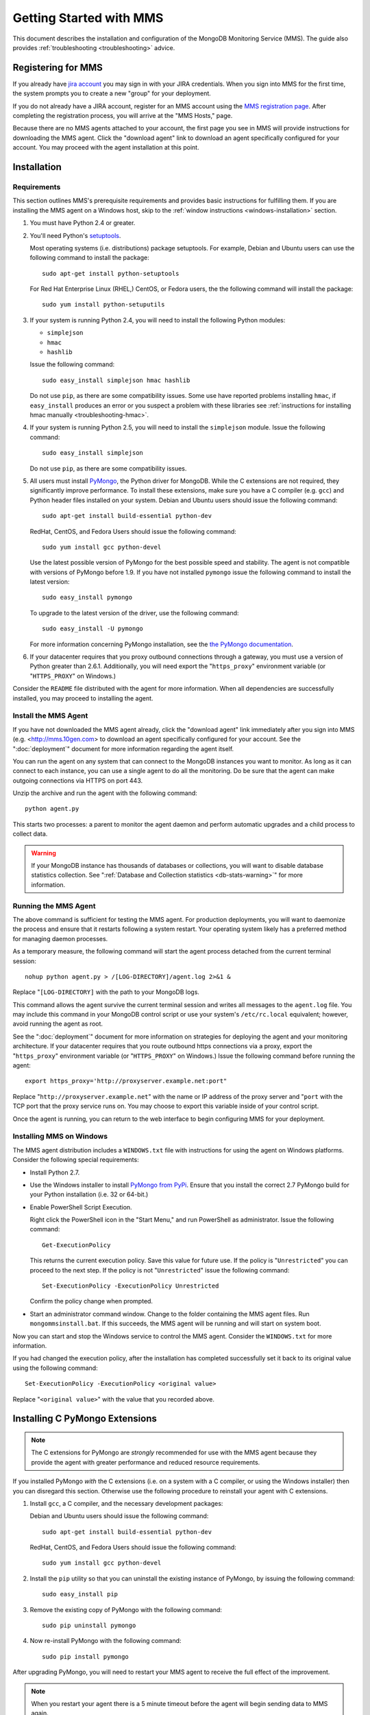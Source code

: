 ========================
Getting Started with MMS
========================

This document describes the installation and configuration of the
MongoDB Monitoring Service (MMS). The guide also provides
:ref:`troubleshooting <troubleshooting>` advice.

Registering for MMS
-------------------

If you already have `jira account <http://jira.mongodb.org/>`_ you may
sign in with your JIRA credentials. When you sign into MMS for the
first time, the system prompts you to create a new "group" for your
deployment.

If you do not already have a JIRA account, register for an MMS account
using the `MMS registration page <https://mms.10gen.com/user/register>`_.
After completing the registration process, you will arrive at the "MMS
Hosts," page.

Because there are no MMS agents attached to your account, the first
page you see in MMS will provide instructions for downloading the MMS
agent. Click the "download agent" link to download an agent
specifically configured for your account. You may proceed with the agent
installation at this point.

Installation
------------

.. _mms-requirements:

Requirements
~~~~~~~~~~~~

This section outlines MMS's prerequisite requirements and provides
basic instructions for fulfilling them. If you are installing the MMS
agent on a Windows host, skip to the :ref:`window instructions
<windows-installation>` section.

1. You must have Python 2.4 or greater.

2. You'll need Python's `setuptools <http://pypi.python.org/pypi/setuptools>`_.

   Most operating systems (i.e. distributions) package setuptools. For
   example, Debian and Ubuntu users can use the following command to
   install the package: ::

        sudo apt-get install python-setuptools

   For Red Hat Enterprise Linux (RHEL,) CentOS, or Fedora users, the
   the following command will install the package: ::

        sudo yum install python-setuputils

3. If your system is running Python 2.4, you will need to install the
   following Python modules:

   - ``simplejson``
   - ``hmac``
   - ``hashlib``

   Issue the following command: ::

        sudo easy_install simplejson hmac hashlib

   Do not use ``pip``, as there are some compatibility issues. Some
   use have reported problems installing ``hmac``, if ``easy_install``
   produces an error or you suspect a problem with these libraries see
   :ref:`instructions for installing hmac manually <troubleshooting-hmac>`.

4. If your system is running Python 2.5, you will need to install the
   ``simplejson`` module. Issue the following command: ::

        sudo easy_install simplejson

   Do not use ``pip``, as there are some compatibility issues.

5. All users must install `PyMongo  <http://pypi.python.org/pypi/pymongo/>`_,
   the Python driver for MongoDB. While the C extensions are
   not required, they significantly improve performance. To install
   these extensions, make sure you have a C compiler (e.g. ``gcc``)
   and Python header files installed on your system. Debian and Ubuntu
   users should issue the following command: ::

        sudo apt-get install build-essential python-dev

   RedHat, CentOS, and Fedora Users should issue the following
   command: ::

        sudo yum install gcc python-devel

   Use the latest possible version of PyMongo for the best possible
   speed and stability. The agent is not compatible with versions of
   PyMongo before 1.9. If you have not installed ``pymongo`` issue the
   following command to install the latest version: ::

        sudo easy_install pymongo

   To upgrade to the latest version of the driver, use the following
   command: ::

        sudo easy_install -U pymongo

   For more information concerning PyMongo installation, see the `the
   PyMongo documentation <http://api.mongodb.org/python/2.0.1/installation.html>`_.

6. If your datacenter requires that you proxy outbound connections
   through a gateway, you must use a version of Python greater than
   2.6.1. Additionally, you will need export the "``https_proxy``"
   environment variable (or "``HTTPS_PROXY``" on Windows.)

Consider the ``README`` file distributed with the agent for more
information. When all dependencies are successfully installed, you may
proceed to installing the agent.

Install the MMS Agent
~~~~~~~~~~~~~~~~~~~~~

If you have not downloaded the MMS agent already, click the "download
agent" link immediately after you sign into MMS
(e.g. <http://mms.10gen.com> to download an agent specifically
configured for your account. See the ":doc:`deployment`" document for
more information regarding the agent itself.

You can run the agent on any system that can connect to the MongoDB
instances you want to monitor. As long as it can connect to each
instance, you can use a single agent to do all the monitoring. Do be
sure that the agent can make outgoing connections via HTTPS on port
443.

Unzip the archive and run the agent with the following command: ::

     python agent.py

This starts two processes: a parent to monitor the agent daemon and
perform automatic upgrades and a child process to collect data.

.. warning:: If your MongoDB instance has thousands of databases or
   collections, you will want to disable database statistics
   collection. See ":ref:`Database and Collection statistics
   <db-stats-warning>`" for more information.

.. seealso:: ":ref:`Automated Installation <automated-agent-installation>`"
   to see how you can download a copy of the agent without the
   automatic configuration and then install and manually configure the
   MMS agent.

Running the MMS Agent
~~~~~~~~~~~~~~~~~~~~~

The above command is sufficient for testing the MMS agent. For production
deployments, you will want to daemonize the process and ensure
that it restarts following a system restart. Your operating system
likely has a preferred method for managing daemon processes.

As a temporary measure, the following command will start the agent
process detached from the current terminal session: ::

     nohup python agent.py > /[LOG-DIRECTORY]/agent.log 2>&1 &

Replace "``[LOG-DIRECTORY]`` with the path to your MongoDB logs.

This command allows the agent survive the current terminal session and
writes all messages to the ``agent.log`` file. You may include this
command in your MongoDB control script or use your system's
``/etc/rc.local`` equivalent; however, avoid running the agent as
root.

See the ":doc:`deployment`" document for more information on
strategies for deploying the agent and your monitoring
architecture. If your datacenter requires that you route outbound
https connections via a proxy, export the "``https_proxy``"
environment variable (or "``HTTPS_PROXY``" on Windows.) Issue the
following command before running the agent: ::

     export https_proxy='http://proxyserver.example.net:port"

Replace "``http://proxyserver.example.net``" with the name or IP
address of the proxy server and "``port`` with the TCP port that the
proxy service runs on. You may choose to export this variable inside
of your control script.

Once the agent is running, you can return to the web interface to
begin configuring MMS for your deployment.

.. _windows-installation:

Installing MMS on Windows
~~~~~~~~~~~~~~~~~~~~~~~~~

The MMS agent distribution includes a ``WINDOWS.txt`` file with
instructions for using the agent on Windows platforms. Consider the
following special requirements:

- Install Python 2.7.

- Use the Windows installer to install `PyMongo from PyPi
  <http://pypi.python.org/pypi/pymongo/2.0.1>`_. Ensure that you
  install the correct 2.7 PyMongo build for your Python installation
  (i.e. 32 or 64-bit.)

- Enable PowerShell Script Execution.

  Right click the PowerShell icon in the "Start Menu," and run
  PowerShell as administrator. Issue the following command: ::

       Get-ExecutionPolicy

  This returns the current execution policy. Save this value for
  future use. If the policy is "``Unrestricted``" you can proceed to
  the next step. If the policy is not "``Unrestricted``" issue the
  following command: ::

       Set-ExecutionPolicy -ExecutionPolicy Unrestricted

  Confirm the policy change when prompted.

- Start an administrator command window. Change to the folder
  containing the MMS agent files. Run ``mongommsinstall.bat``. If this
  succeeds, the MMS agent will be running and will start on system
  boot.

Now you can start and stop the Windows service to control the MMS
agent. Consider the ``WINDOWS.txt`` for more information.

If you had changed the execution policy, after the installation has
completed successfully set it back to its original value using the
following command: ::

     Set-ExecutionPolicy -ExecutionPolicy <original value>

Replace "``<original value>``" with the value that you recorded above.

Installing C PyMongo Extensions
-------------------------------

.. note::

   The C extensions for PyMongo are *strongly* recommended for
   use with the MMS agent because they provide the agent with greater
   performance and reduced resource requirements.

If you installed PyMongo *with* the C extensions (i.e. on a
system with a C compiler, or using the Windows installer) then you can
disregard this section. Otherwise use the following procedure to
reinstall your agent with C extensions.

1. Install ``gcc``, a C compiler, and the necessary development
   packages:

   Debian and Ubuntu users should issue the following command: ::

        sudo apt-get install build-essential python-dev

   RedHat, CentOS, and Fedora Users should issue the following
   command: ::

        sudo yum install gcc python-devel

2. Install the ``pip`` utility so that you can uninstall the existing
   instance of PyMongo, by issuing the following command: ::

        sudo easy_install pip

3. Remove the existing copy of PyMongo with the following command: ::

        sudo pip uninstall pymongo

4. Now re-install PyMongo with the following command: ::

        sudo pip install pymongo

After upgrading PyMongo, you will need to restart your MMS agent to
receive the full effect of the improvement.

.. note::

   When you restart your agent there is a 5 minute timeout before the
   agent will begin sending data to MMS again.

.. seealso:: ":ref:`Build PyMongo Packages with C Extensions <pymongo-package-c-extensions>`

Updating the MMS Agent
----------------------

The agent automatically updates itself following release of versions
of the agent.

Auto-updating requires that agent run as a user that is capable of
writing files to the directory that contains the agent. To manually
update the agent, stop both agent processes, download the latest agent
from the "Settings" page of the MMS console, and start the agent
again.

Working with MMS
----------------

Monitoring Hosts with MMS
~~~~~~~~~~~~~~~~~~~~~~~~~

The MMS agent automatically discovers MongoDB processes based on
existing cluster configuration. You'll have to manually "seed" at
least one of these hosts from the MMS console.

To add a host to MMS, click the "plus" (``+``) button next to the word
"Hosts," at the top-center of the Hosts page. This raises a query
element for the hostname, port, and optionally an admin DB username and
password. Provide the necessary information and select "Add."

Once it has a seed host, the agent will discover any other nodes
from associated clusters. These clusters, and their respective seed
hosts, include:

- Master databases, after adding slave databases.

- Shard clusters, after adding ``mongos`` instances.

- Replica sets, after adding any member of the set.

Once you add these seed node, the MMS agent will fetch this
information *from* the MMS servers. This, when configuring the
monitoring environment, you may need to wait for several update cycles
(e.g. 5-10 minutes) to complete the auto-discovery process and host
identification. During this period, you may see duplicate hosts in the
MMS web console. This is normal.

The agent fetches configuration and reports to MMS every minute, so,
again, there may be a delay of several minutes before data and host
information propagate to the MMS console.

You can find immediate evidence of a working installation in the agent
output or logs. For more information, check the MMS console's "Hosts,"
section in the "Agent Log" and "Pings" tabs. Once MMS has data, you
can view and begin using the statistics.

If the agent cannot collect information about a host for 24 hours, the
MMS system deactivates the instance in MMS agent and
console. Deactivated hosts must be manually reactivated from the MMS
console if you wish to collect data from these hosts.

.. _troubleshooting:

Basic Troubleshooting
~~~~~~~~~~~~~~~~~~~~~

Consider the following issues if you encounter difficulty installing
the MMS agent.

- Make sure that the system running the agent has ``pymongo``
  installed. If your system runs a 2.4.x series Python, verify the
  installation of other :ref:`requirements <mms-requirements>`.

- Ensure the system running the agent can resolve and connect to the
  MongoDB instances. To confirm, log into the system where the agent
  is running and issue a command in the following form: ::

       mongo [hostname]:[port]

  Replace ``[hostname]`` with the hostname and ``[port]`` with the
  port that the database is listening on.

- Verify that the agent can connect on TCP port 443 (outbound) to the MMS
  server (i.e. "``mms.10gen.com``".)

- Allow the agent to run for 5-10 minutes to allow host discovery
  and initial data collection.

- If your MongoDB instances run with authentication enabled, ensure
  that MMS has these credentials. Supply these credentials on the "Add
  Host Interface" when adding a host or by clicking on the "Edit" host
  button (i.e. the pencil) on the Hosts page in the MMS console.

- If you continue to encounter problems, check the agent's output or
  logs for errors.

.. _mms-munin:

Hardware Monitoring with Munin-Node
~~~~~~~~~~~~~~~~~~~~~~~~~~~~~~~~~~~

MMS provides support for collecting and charting hardware statistics
collected with `Munin <http://munin-monitoring.org/>`_. You must
install the ``munin-node`` package on each the host system that you
wish to monitor.

.. note::

   ``munin-node``, and hardware monitoring is only available for
   MongoDB instances running on Linux hosts.

On Debian and Ubuntu systems, use the "``sudo apt-get install
munin-node``" command. RedHat, CentOS and Fedora users should issue
the "``sudo yum install munin-node``" command. Ensure that
``munin-node``:

- is running. Use the command, "``ps -ef | grep "munin"``" to see. If
  the process is not running, issue the command
  "``/etc/init.d/munin-node start``".

- will start following the next system reboot. This is the default
  behavior on most Debian-based systems. RedHat and related
  distributions should use the "``chckconfig``" command, to configure
  this behavior (i.e. "``chckconfig munin-node on``")

- is accessible from the system running the agent. ``munin-node`` uses
  port 4949, which needs to be open on the monitored system, so the
  agent can access this data source. Use the following procedure to
  test access: ::

       telnet [HOSTNAME] 4949
       fetch iostat
       fetch iostat_ios
       fetch cpu

  Replace ``[HOSTNAME]`` with the hostname of the monitored
  system. Run these commands from the system where the MMS Agent is
  running. If these "``fetch``" commands return data, then
  ``munin-node`` is running and accessible by MMS agent.

If ``munin-node`` is running but inaccessible, make sure that you have
access granted access for the system running the MMS agent and that no
firewalls block the port between ``munin-node`` and the agent. You may
find the ``munin-node`` configuration at
"``/etc/munin-node/munin-node.conf``" or "``/etc/munin-node.conf``",
depending on your distribution. If you encounter problems, check the
log files for ``munin-node`` to ensure that there are no errors with
Munin. ``munin-node`` writes logs files in the ``/var/log/`` directory
on the monitored system.

Next Steps with MMS
~~~~~~~~~~~~~~~~~~~

Take this opportunity to explore the MMS interface. Click on a host's
name to view the data collected by MMS. Continue to the :doc:`usage
guide </usage>` for an overview of the MMS console. If you have more
questions about deployment and architectures, consider the
:doc:`deployment guide </deployment>`.
